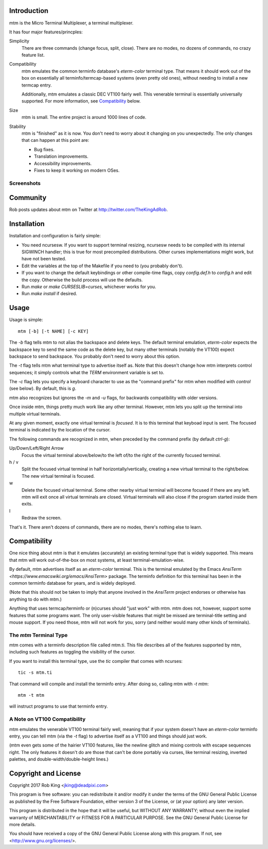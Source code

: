 Introduction
============

mtm is the Micro Terminal Multiplexer, a terminal multiplexer.

It has four major features/princples:

Simplicity
    There are three commands (change focus, split, close).  There are no
    modes, no dozens of commands, no crazy feature list.

Compatibility
    mtm emulates the common terminfo database's `eterm-color` terminal type.
    That means it should work out of the box on essentially all
    terminfo/termcap-based systems (even pretty old ones), without needing
    to install a new termcap entry.

    Additionally, mtm emulates a classic DEC VT100 fairly well.
    This venerable terminal is essentially universally supported.
    For more information, see `Compatibility`_ below.

Size
    mtm is small.
    The entire project is around 1000 lines of code.

Stability
    mtm is "finished" as it is now.
    You don't need to worry about it changing on you unexpectedly.
    The only changes that can happen at this point are:

    - Bug fixes.
    - Translation improvements.
    - Accessibility improvements.
    - Fixes to keep it working on modern OSes.

.. _`available separately`: https://github.com/deadpixi/libtmt

Screenshots
-----------

.. image:: screenshot.png
.. image:: screenshot2.png
.. image:: screenshot3.png
.. image:: screenshot4.png

Community
=========

Rob posts updates about mtm on Twitter at http://twitter.com/TheKingAdRob.

Installation
============
Installation and configuration is fairly simple:

- You need ncursesw.
  If you want to support terminal resizing, ncursesw needs to be
  compiled with its internal SIGWINCH handler; this is true for most
  precompiled distributions.  Other curses implementations might work,
  but have not been tested.
- Edit the variables at the top of the Makefile if you need to
  (you probably don't).
- If you want to change the default keybindings or other compile-time flags,
  copy `config.def.h` to `config.h` and edit the copy. Otherwise the build
  process will use the defaults.
- Run `make` or `make CURSESLIB=curses`, whichever works for you.
- Run `make install` if desired.

Usage
=====

Usage is simple::

    mtm [-b] [-t NAME] [-c KEY]

The `-b` flag tells mtm to not alias the backspace and delete keys.
The default terminal emulation, `eterm-color` expects the backspace
key to send the same code as the delete key, but many other terminals
(notably the VT100) expect backspace to send backspace. You probably
don't need to worry about this option.

The `-t` flag tells mtm what terminal type to advertise itself as.
Note that this doesn't change how mtm interprets control sequences;
it simply controls what the `TERM` environment variable is set to.

The `-c` flag lets you specify a keyboard character to use as the "command
prefix" for mtm when modified with *control* (see below).  By default,
this is `g`.

mtm also recognizes but ignores the `-m` and `-u` flags, for backwards
compatibility with older versions.

Once inside mtm, things pretty much work like any other terminal.  However,
mtm lets you split up the terminal into multiple virtual terminals.

At any given moment, exactly one virtual terminal is *focused*.  It is
to this terminal that keyboad input is sent.  The focused terminal is
indicated by the location of the cursor.

The following commands are recognized in mtm, when preceded by the command
prefix (by default *ctrl-g*):

Up/Down/Left/Right Arrow
    Focus the virtual terminal above/below/to the left of/to the right of
    the currently focused terminal.

h / v
    Split the focused virtual terminal in half horizontally/vertically,
    creating a new virtual terminal to the right/below.  The new virtual
    terminal is focused.

w
    Delete the focused virtual terminal.  Some other nearby virtual
    terminal will become focused if there are any left.  mtm will exit
    once all virtual terminals are closed.  Virtual terminals will also
    close if the program started inside them exits.

l
    Redraw the screen.

That's it.  There aren't dozens of commands, there are no modes, there's
nothing else to learn.

Compatibility
=============
One nice thing about mtm is that it emulates (accurately) an existing
terminal type that is widely supported.  This means that mtm will work
out-of-the-box on most systems, at least terminal-emulation-wise.

By default, mtm advertises itself as an `eterm-color` terminal.
This is the terminal emulated by the Emacs
`AnsiTerm <https://www.emacswiki.org/emacs/AnsiTerm>` package.
The terminfo definition for this terminal has been in the common
terminfo database for years, and is widely deployed.

(Note that this should not be taken to imply that anyone involved in the
`AnsiTerm` project endorses or otherwise has anything to do with mtm.)

Anything that uses termcap/terminfo or (n)curses should "just work" with mtm.
mtm does not, however, support some features that some programs want. The
only user-visible features that might be missed are terminal-title setting
and mouse support.  If you need those, mtm will not work for you, sorry
(and neither would many other kinds of terminals).

The `mtm` Terminal Type
-----------------------
mtm comes with a terminfo description file called mtm.ti.
This file describes all of the features supported by mtm, including such
features as toggling the visibility of the cursor.

If you want to install this terminal type, use the `tic` compiler that comes
with ncurses::

    tic -s mtm.ti

That command will compile and install the terminfo entry.
After doing so, calling mtm with `-t mtm`::

    mtm -t mtm

will instruct programs to use that terminfo entry.

A Note on VT100 Compatibility
-----------------------------
mtm emulates the venerable VT100 terminal fairly well,
meaning that if your system doesn't have an `eterm-color`
terminfo entry, you can tell mtm (via the `-t` flag) to
advertise itself as a VT100 and things should just work.

(mtm even gets some of the hairier VT100 features, like the newline glitch and
mixing controls with escape sequences right. The only features it doesn't do
are those that can't be done portably via curses, like terminal resizing,
inverted palettes, and double-width/double-height lines.)

Copyright and License
=====================

Copyright 2017 Rob King <jking@deadpixi.com>

This program is free software: you can redistribute it and/or modify
it under the terms of the GNU General Public License as published by
the Free Software Foundation, either version 3 of the License, or
(at your option) any later version.

This program is distributed in the hope that it will be useful,
but WITHOUT ANY WARRANTY; without even the implied warranty of
MERCHANTABILITY or FITNESS FOR A PARTICULAR PURPOSE.  See the
GNU General Public License for more details.

You should have received a copy of the GNU General Public License
along with this program.  If not, see <http://www.gnu.org/licenses/>.

